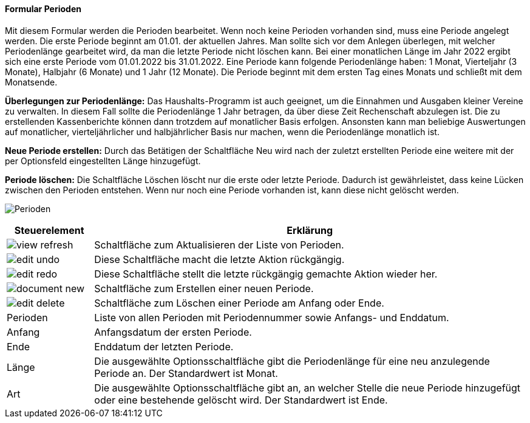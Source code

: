 :hh100-title: Perioden
anchor:HH100[{hh100-title}]

==== Formular {hh100-title}

Mit diesem Formular werden die Perioden bearbeitet.
Wenn noch keine Perioden vorhanden sind, muss eine Periode angelegt werden. Die erste Periode beginnt am 01.01. der aktuellen Jahres.
Man sollte sich vor dem Anlegen überlegen, mit welcher Periodenlänge gearbeitet wird, da man die letzte Periode nicht löschen kann.
Bei einer monatlichen Länge im Jahr 2022 ergibt sich eine erste Periode vom 01.01.2022 bis 31.01.2022.
Eine Periode kann folgende Periodenlänge haben: 1 Monat, Vierteljahr (3 Monate), Halbjahr (6 Monate) und 1 Jahr (12 Monate).
Die Periode beginnt mit dem ersten Tag eines Monats und schließt mit dem Monatsende.

*Überlegungen zur Periodenlänge:* Das Haushalts-Programm ist auch geeignet, um die Einnahmen und Ausgaben kleiner Vereine zu verwalten.
In diesem Fall sollte die Periodenlänge 1 Jahr betragen, da über diese Zeit Rechenschaft abzulegen ist.
Die zu erstellenden Kassenberichte können dann trotzdem auf monatlicher Basis erfolgen.
Ansonsten kann man beliebige Auswertungen auf monatlicher, vierteljährlicher und halbjährlicher Basis nur machen,
wenn die Periodenlänge monatlich ist.

*Neue Periode erstellen:* Durch das Betätigen der Schaltfläche Neu wird nach der zuletzt erstellten Periode eine weitere
mit der per Optionsfeld eingestellten Länge hinzugefügt.

*Periode löschen:* Die Schaltfläche Löschen löscht nur die erste oder letzte Periode.
Dadurch ist gewährleistet, dass keine Lücken zwischen den Perioden entstehen.
Wenn nur noch eine Periode vorhanden ist, kann diese nicht gelöscht werden.

image:HH100.png[{hh100-title},title={hh100-title}]

[width="100%",cols="1,5a",frame="all",options="header"]
|==========================
|Steuerelement|Erklärung
|image:icons/view-refresh.png[title="Aktualisieren",width={icon-width}]|Schaltfläche zum Aktualisieren der Liste von Perioden.
|image:icons/edit-undo.png[title="Rückgängig",width={icon-width}]      |Diese Schaltfläche macht die letzte Aktion rückgängig.
|image:icons/edit-redo.png[title="Wiederherstellen",width={icon-width}]|Diese Schaltfläche stellt die letzte rückgängig gemachte Aktion wieder her.
|image:icons/document-new.png[title="Neu",width={icon-width}]              |Schaltfläche zum Erstellen einer neuen Periode.
|image:icons/edit-delete.png[title="Löschen",width={icon-width}]       |Schaltfläche zum Löschen einer Periode am Anfang oder Ende.
|Perioden     |Liste von allen Perioden mit Periodennummer sowie Anfangs- und Enddatum.
|Anfang       |Anfangsdatum der ersten Periode.
|Ende         |Enddatum der letzten Periode.
|Länge        |Die ausgewählte Optionsschaltfläche gibt die Periodenlänge für eine neu anzulegende Periode an. Der Standardwert ist Monat.
|Art          |Die ausgewählte Optionsschaltfläche gibt an, an welcher Stelle die neue Periode hinzugefügt oder eine bestehende gelöscht wird. Der Standardwert ist Ende.
|==========================
